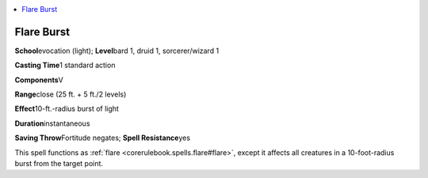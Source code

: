 
.. _`advancedplayersguide.spells.flareburst`:

.. contents:: \ 

.. _`advancedplayersguide.spells.flareburst#flare_burst`:

Flare Burst
============

\ **School**\ evocation (light); \ **Level**\ bard 1, druid 1, sorcerer/wizard 1

\ **Casting Time**\ 1 standard action

\ **Components**\ V

\ **Range**\ close (25 ft. + 5 ft./2 levels)

\ **Effect**\ 10-ft.-radius burst of light

\ **Duration**\ instantaneous

\ **Saving Throw**\ Fortitude negates; \ **Spell Resistance**\ yes

This spell functions as :ref:`flare <corerulebook.spells.flare#flare>`\ , except it affects all creatures in a 10-foot-radius burst from the target point.

